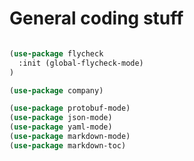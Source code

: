 * General coding stuff

#+BEGIN_SRC emacs-lisp

(use-package flycheck
  :init (global-flycheck-mode)
)

(use-package company)

(use-package protobuf-mode)
(use-package json-mode)
(use-package yaml-mode)
(use-package markdown-mode)
(use-package markdown-toc)

#+END_SRC

